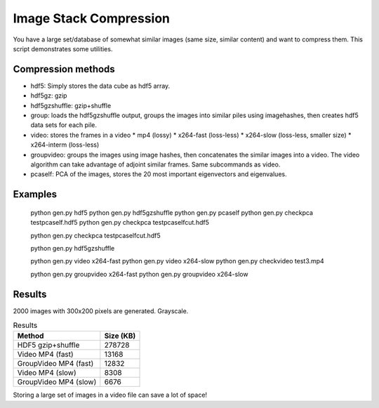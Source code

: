 ================================
Image Stack Compression
================================

You have a large set/database of somewhat similar images (same size, similar content) and want to compress them.
This script demonstrates some utilities.

Compression methods
--------------------

* hdf5: Simply stores the data cube as hdf5 array.
* hdf5gz: gzip
* hdf5gzshuffle: gzip+shuffle
* group: loads the hdf5gzshuffle output, groups the images into similar piles using imagehashes, then creates hdf5 data sets for each pile.
* video: stores the frames in a video
  * mp4 (lossy)
  * x264-fast (loss-less)
  * x264-slow (loss-less, smaller size)
  * x264-interm (loss-less)
* groupvideo: groups the images using image hashes, then concatenates the similar images into a video. The video algorithm can take advantage of adjoint similar frames. Same subcommands as video.
* pcaself: PCA of the images, stores the 20 most important eigenvectors and eigenvalues.


Examples
-----------------

	python gen.py hdf5
	python gen.py hdf5gzshuffle
	python gen.py pcaself
	python gen.py checkpca testpcaself.hdf5
	python gen.py checkpca testpcaselfcut.hdf5

	python gen.py checkpca testpcaselfcut.hdf5

	python gen.py hdf5gzshuffle

	python gen.py video x264-fast
	python gen.py video x264-slow
	python gen.py checkvideo test3.mp4

	python gen.py groupvideo x264-fast
	python gen.py groupvideo x264-slow


Results
---------------

2000 images with 300x200 pixels are generated. Grayscale.

.. table:: Results

	+-----------------------+------------+
	| Method                |  Size (KB) |
	+=======================+============+
	| HDF5 gzip+shuffle     |     278728 |
	+-----------------------+------------+
	| Video MP4 (fast)      |      13168 |
	+-----------------------+------------+
	| GroupVideo MP4 (fast) |      12832 |
	+-----------------------+------------+
	| Video MP4 (slow)      |       8308 |
	+-----------------------+------------+
	| GroupVideo MP4 (slow) |       6676 |
	+-----------------------+------------+

Storing a large set of images in a video file can save a lot of space!




